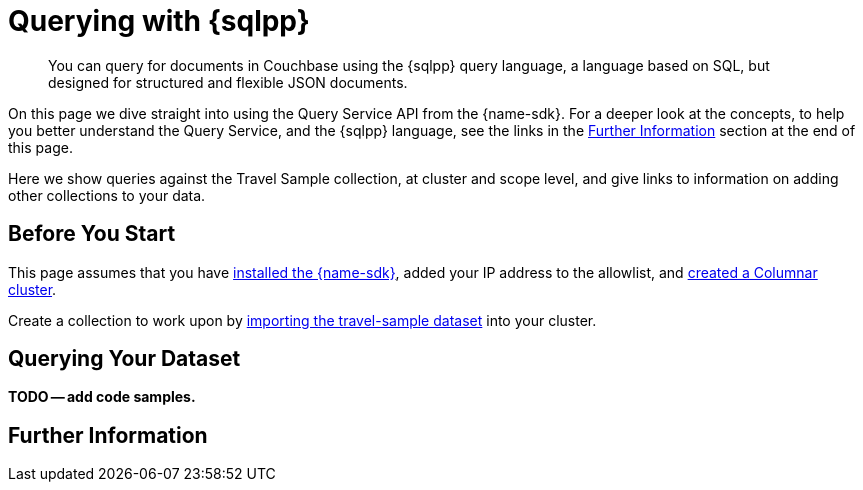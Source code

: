 = Querying with {sqlpp}
:description: You can query for documents in Couchbase using the {sqlpp} query language, a language based on SQL, but designed for structured and flexible JSON documents.
// :page-aliases: n1ql-query.adoc,n1ql-queries-with-sdk.adoc
// :page-aliases: ROOT:document-operations.adoc,ROOT:documents-creating,ROOT:documents-updating,ROOT:documents-retrieving,ROOT:documents-deleting,n1ql-queries-with-sdk.adoc


[abstract]
{description}



On this page we dive straight into using the Query Service API from the {name-sdk}.
For a deeper look at the concepts, to help you better understand the Query Service, and the {sqlpp} language, see the links in the <<further-information,Further Information>> section at the end of this page.




Here we show queries against the Travel Sample collection, at cluster and scope level,
and give links to information on adding other collections to your data.
// kafka
// postgres
// capella


== Before You Start

This page assumes that you have xref:hello-world:start-using-sdk.adoc[installed the {name-sdk}], added your IP address to the allowlist, and xref:columnar:admin:prepare-project.adoc#cluster[created a Columnar cluster].

Create a collection to work upon by xref:columnar:intro:examples.adoc#travel-sample[importing the travel-sample dataset] into your cluster.



== Querying Your Dataset


*TODO -- add code samples.*



== Further Information






